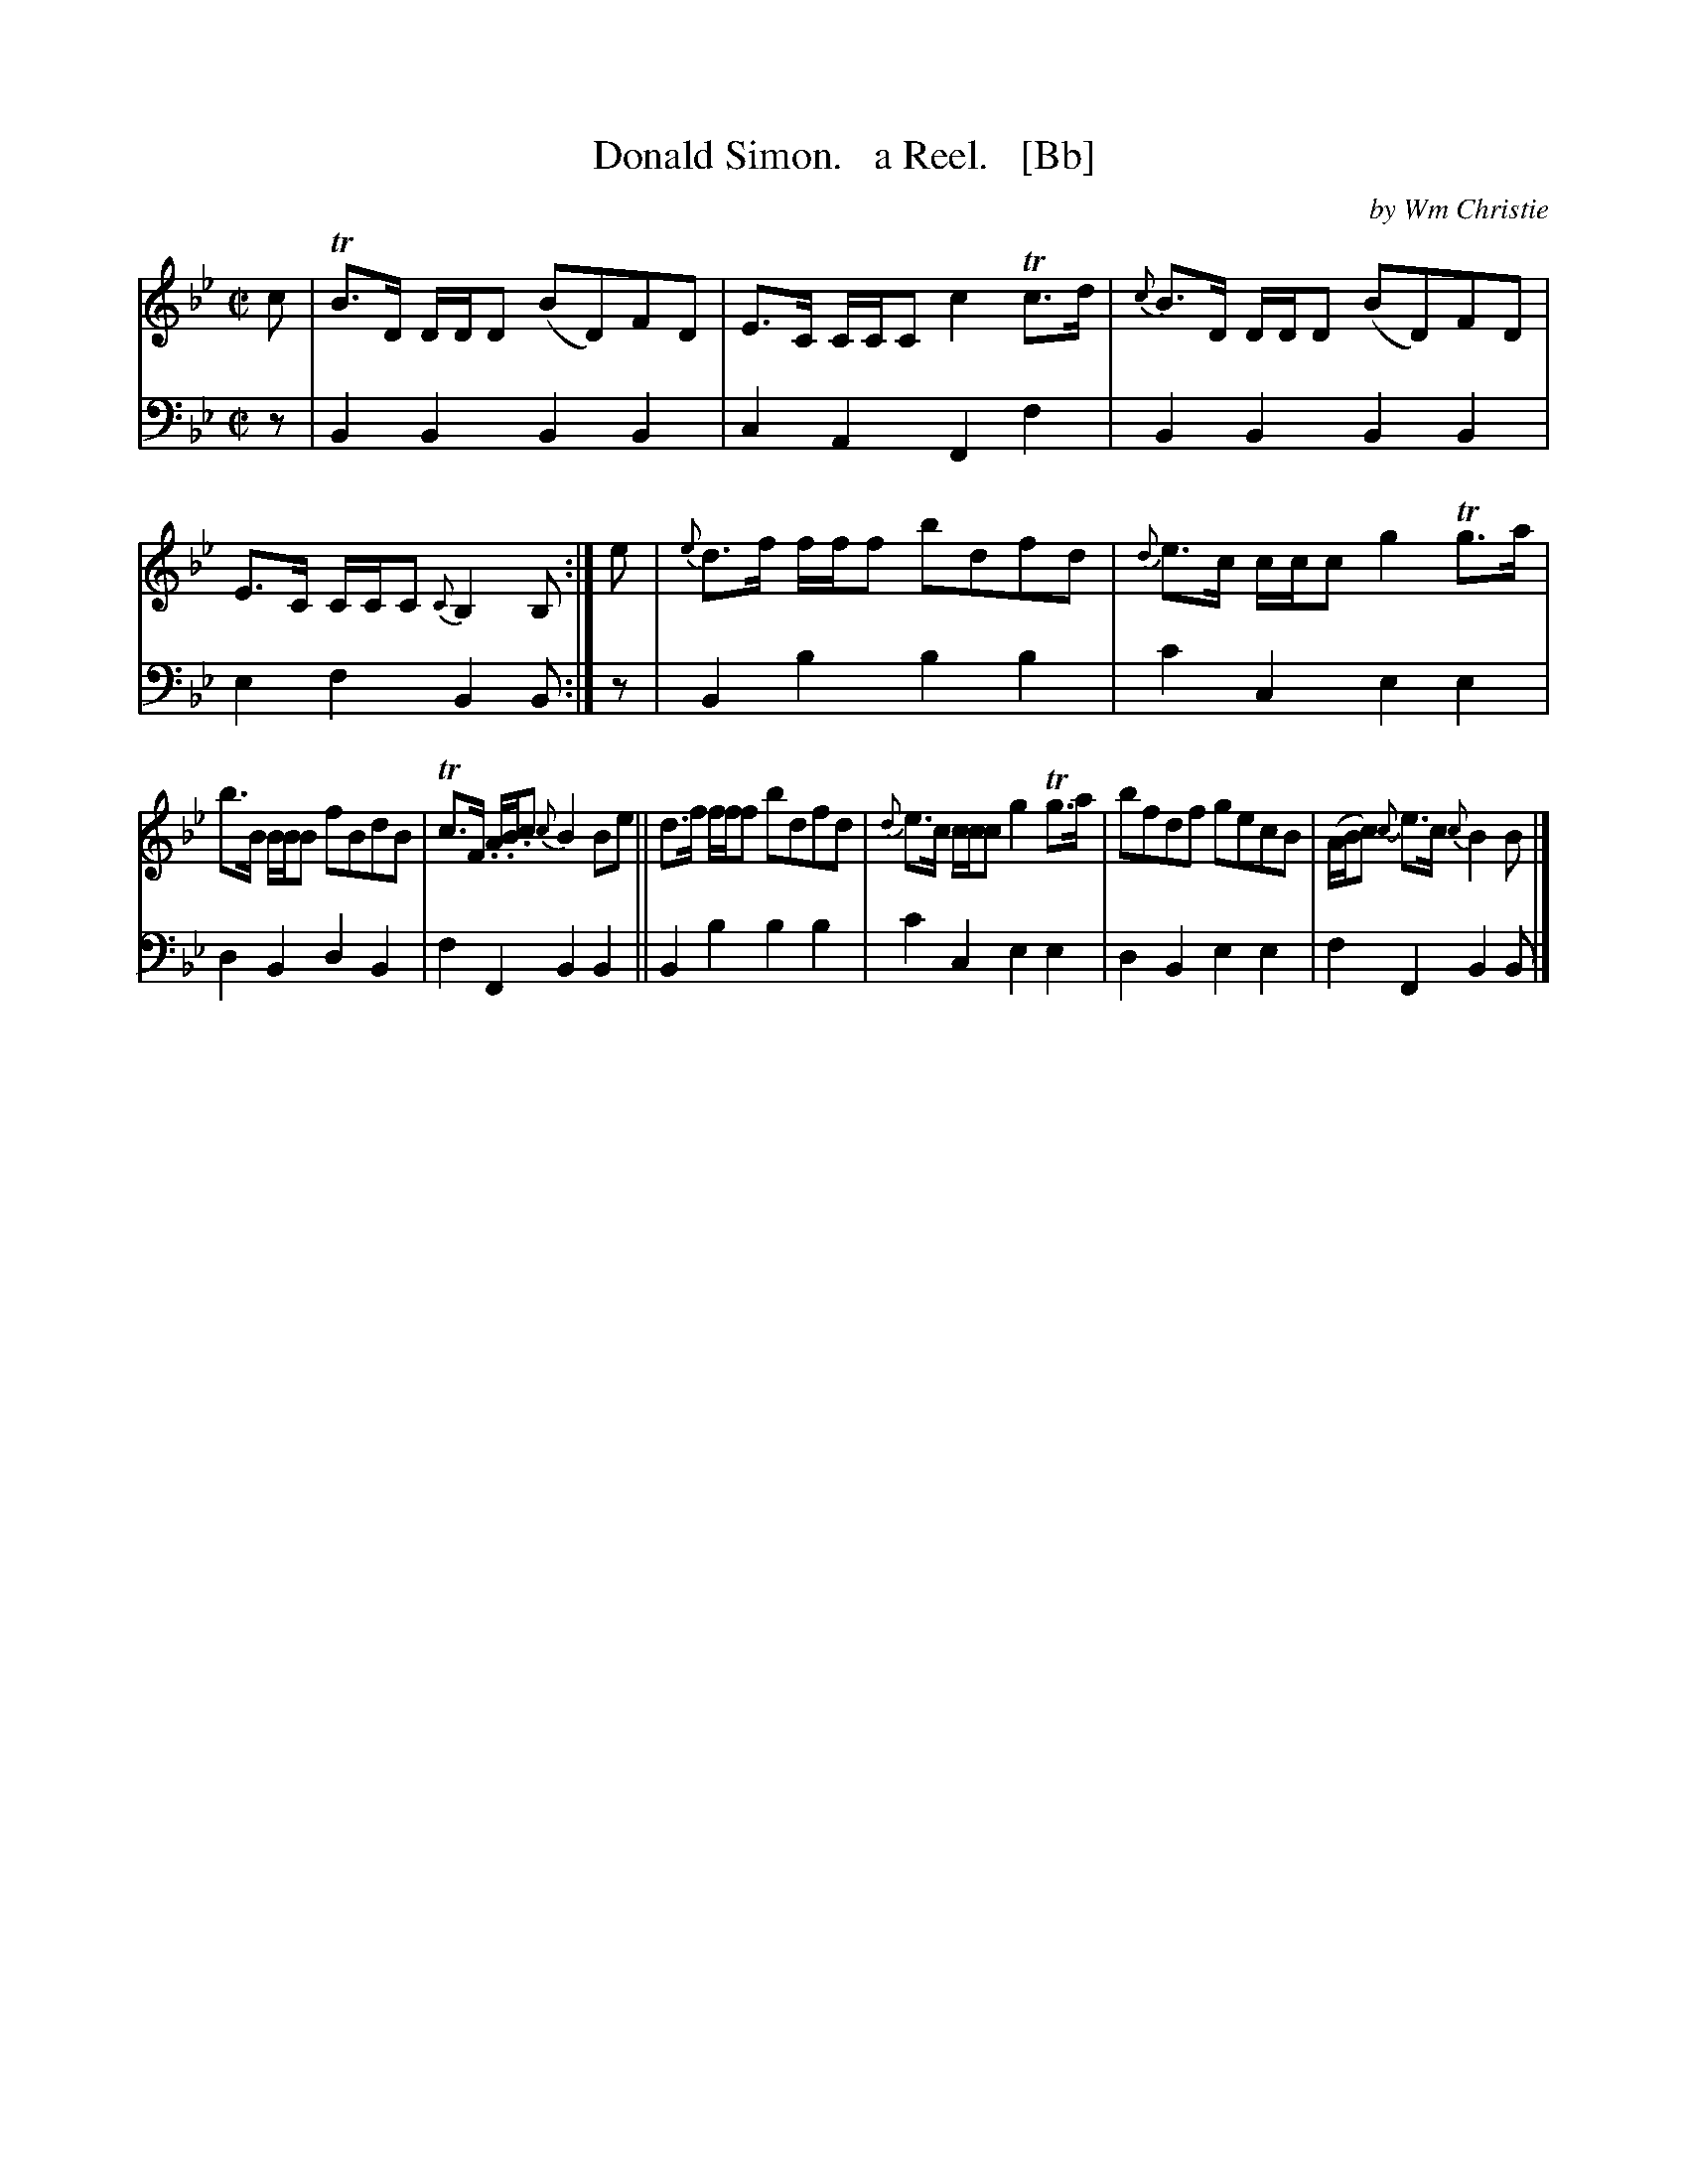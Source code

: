 X: 363
T: Donald Simon.   a Reel.   [Bb]
C: by Wm Christie
R: reel
B: William Christie's "A Collection of Strathspeys, Reels, Hornpipes, Waltzes, &c." p.36 #3
S: https://digital.nls.uk/special-collections-of-printed-music/archive/120545033
Z: 2022 John Chambers <jc:trillian.mit.edu>
M: C|
L: 1/8
K: Bb
%%slurgraces yes
%%graceslurs yes
% = = = = = = = = = =
V: 1 staves=2
c |\
TB>D D/D/D (BD)FD | E>C C/C/C c2Tc>d |\
{c}B>D D/D/D (BD)FD | E>C C/C/C {C}B,2B, :|\
e |\
{e}d>f f/f/f bdfd | {d}e>c c/c/c g2Tg>a |
b>B B/B/B fBdB | Tc>F .A/.B/.c {c}B2Be ||\
d>f f/f/f bdfd | {d}e>c c/c/c g2Tg>a |\
bfdf gecB | (A/B/c) {c}e>c {c}B2B |]
% = = = = = = = = = =
V: 2 clef=bass middle=d
z |\
B2B2 B2B2 | c2A2 F2f2 | B2B2 B2B2 | e2f2 B2B :| z | B2b2 b2b2 | c'2c2 e2e2 |
d2B2 d2B2 | f2F2 B2B2 || B2b2 b2b2 | c'2c2 e2e2 | d2B2 e2e2 | f2F2 B2B |]
% = = = = = = = = = =
